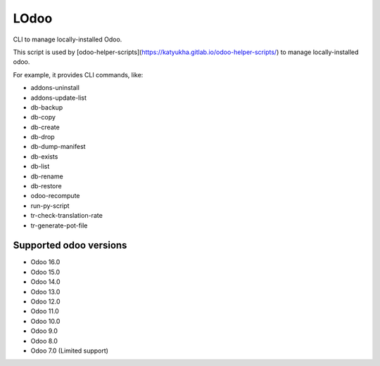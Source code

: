 LOdoo
=====


CLI to manage locally-installed Odoo.

This script is used by [odoo-helper-scripts](https://katyukha.gitlab.io/odoo-helper-scripts/)
to manage locally-installed odoo.

For example, it provides CLI commands, like:

- addons-uninstall
- addons-update-list
- db-backup
- db-copy
- db-create
- db-drop
- db-dump-manifest
- db-exists
- db-list
- db-rename
- db-restore
- odoo-recompute
- run-py-script
- tr-check-translation-rate
- tr-generate-pot-file


Supported odoo versions
-----------------------

- Odoo 16.0
- Odoo 15.0
- Odoo 14.0
- Odoo 13.0
- Odoo 12.0
- Odoo 11.0
- Odoo 10.0
- Odoo 9.0
- Odoo 8.0
- Odoo 7.0 (Limited support)

